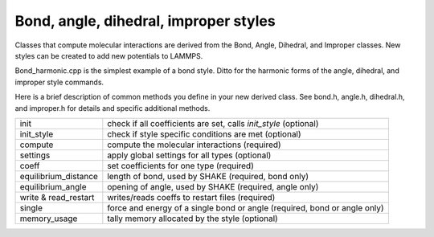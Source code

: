 Bond, angle, dihedral, improper styles
======================================

Classes that compute molecular interactions are derived from the Bond,
Angle, Dihedral, and Improper classes.  New styles can be created to
add new potentials to LAMMPS.

Bond\_harmonic.cpp is the simplest example of a bond style.  Ditto for
the harmonic forms of the angle, dihedral, and improper style
commands.

Here is a brief description of common methods you define in your
new derived class.  See bond.h, angle.h, dihedral.h, and improper.h
for details and specific additional methods.

+-----------------------+---------------------------------------------------------------------------+
| init                  | check if all coefficients are set, calls *init\_style* (optional)         |
+-----------------------+---------------------------------------------------------------------------+
| init\_style           | check if style specific conditions are met (optional)                     |
+-----------------------+---------------------------------------------------------------------------+
| compute               | compute the molecular interactions (required)                             |
+-----------------------+---------------------------------------------------------------------------+
| settings              | apply global settings for all types (optional)                            |
+-----------------------+---------------------------------------------------------------------------+
| coeff                 | set coefficients for one type (required)                                  |
+-----------------------+---------------------------------------------------------------------------+
| equilibrium\_distance | length of bond, used by SHAKE (required, bond only)                       |
+-----------------------+---------------------------------------------------------------------------+
| equilibrium\_angle    | opening of angle, used by SHAKE (required, angle only)                    |
+-----------------------+---------------------------------------------------------------------------+
| write & read\_restart | writes/reads coeffs to restart files (required)                           |
+-----------------------+---------------------------------------------------------------------------+
| single                | force and energy of a single bond or angle (required, bond or angle only) |
+-----------------------+---------------------------------------------------------------------------+
| memory\_usage         | tally memory allocated by the style (optional)                            |
+-----------------------+---------------------------------------------------------------------------+


.. _lws: http://lammps.sandia.gov
.. _ld: Manual.html
.. _lc: Commands_all.html
